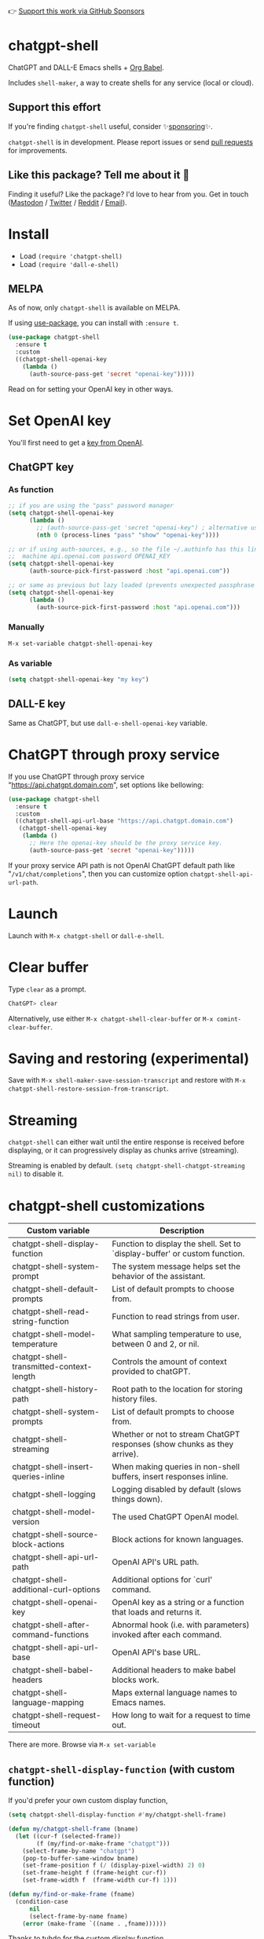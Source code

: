 👉 [[https://github.com/sponsors/xenodium][Support this work via GitHub Sponsors]]

* chatgpt-shell

ChatGPT and DALL-E Emacs shells + [[https://orgmode.org/worg/org-contrib/babel/intro.html][Org Babel]].

Includes =shell-maker=, a way to create shells for any service (local or cloud).

** Support this effort

If you're finding =chatgpt-shell= useful, consider ✨[[https://github.com/sponsors/xenodium][sponsoring]]✨.

=chatgpt-shell= is in development. Please report issues or send [[https://github.com/xenodium/chatgpt-shell/pulls][pull requests]] for improvements.

** Like this package? Tell me about it 💙

Finding it useful? Like the package? I'd love to hear from you. Get in touch ([[https://indieweb.social/@xenodium][Mastodon]] / [[https://twitter.com/xenodium][Twitter]] / [[https://www.reddit.com/user/xenodium][Reddit]] / [[mailto:me__AT__xenodium.com][Email]]).

#+HTML: <img src="https://raw.githubusercontent.com/xenodium/chatgpt-shell/main/demos/chatgpt-shell-demo.gif" width="80%" />

#+HTML: <img src="https://raw.githubusercontent.com/xenodium/chatgpt-shell/main/demos/blocks.gif" width="80%" />

* Install

- Load =(require 'chatgpt-shell)=
- Load =(require 'dall-e-shell)=

** MELPA

As of now, only =chatgpt-shell= is available on MELPA.

If using [[https://github.com/jwiegley/use-package][use-package]], you can install with =:ensure t=.

#+begin_src emacs-lisp :lexical no
  (use-package chatgpt-shell
    :ensure t
    :custom
    ((chatgpt-shell-openai-key
      (lambda ()
        (auth-source-pass-get 'secret "openai-key")))))
#+end_src

Read on for setting your OpenAI key in other ways.

* Set OpenAI key

You'll first need to get a [[https://platform.openai.com/account/api-keys][key from OpenAI]].

** ChatGPT key
*** As function
#+begin_src emacs-lisp
  ;; if you are using the "pass" password manager
  (setq chatgpt-shell-openai-key
        (lambda ()
          ;; (auth-source-pass-get 'secret "openai-key") ; alternative using pass support in auth-sources
          (nth 0 (process-lines "pass" "show" "openai-key"))))

  ;; or if using auth-sources, e.g., so the file ~/.authinfo has this line:
  ;;  machine api.openai.com password OPENAI_KEY
  (setq chatgpt-shell-openai-key
        (auth-source-pick-first-password :host "api.openai.com"))

  ;; or same as previous but lazy loaded (prevents unexpected passphrase prompt)
  (setq chatgpt-shell-openai-key
        (lambda ()
          (auth-source-pick-first-password :host "api.openai.com")))
#+end_src

*** Manually
=M-x set-variable chatgpt-shell-openai-key=

*** As variable
#+begin_src emacs-lisp
  (setq chatgpt-shell-openai-key "my key")
#+end_src

** DALL-E key

Same as ChatGPT, but use =dall-e-shell-openai-key= variable.


* ChatGPT through proxy service

If you use ChatGPT through proxy service "https://api.chatgpt.domain.com", set options like bellowing:

#+begin_src emacs-lisp :lexical no
  (use-package chatgpt-shell
    :ensure t
    :custom
    ((chatgpt-shell-api-url-base "https://api.chatgpt.domain.com")
     (chatgpt-shell-openai-key
      (lambda ()
        ;; Here the openai-key should be the proxy service key.
        (auth-source-pass-get 'secret "openai-key")))))
#+end_src

If your proxy service API path is not OpenAI ChatGPT default path like "=/v1/chat/completions=", then
you can customize option ~chatgpt-shell-api-url-path~.

* Launch

Launch with =M-x chatgpt-shell= or =dall-e-shell=.

* Clear buffer

Type =clear= as a prompt.

#+begin_src sh
  ChatGPT> clear
#+end_src

Alternatively, use either =M-x chatgpt-shell-clear-buffer= or =M-x comint-clear-buffer=.

* Saving and restoring (experimental)

Save with =M-x shell-maker-save-session-transcript= and restore with =M-x chatgpt-shell-restore-session-from-transcript=.

* Streaming

=chatgpt-shell= can either wait until the entire response is received before displaying, or it can progressively display as chunks arrive (streaming).

Streaming is enabled by default. =(setq chatgpt-shell-chatgpt-streaming nil)= to disable it.

* chatgpt-shell customizations

#+BEGIN_SRC emacs-lisp :results table :colnames '("Custom variable" "Description") :exports results
  (let ((rows))
    (mapatoms
     (lambda (symbol)
       (when (and (string-match "^chatgpt-shell"
                                (symbol-name symbol))
                  (custom-variable-p symbol))
         (push `(,symbol
                 ,(car
                   (split-string
                    (or (get (indirect-variable symbol)
                             'variable-documentation)
                        (get symbol 'variable-documentation)
                        "")
                    "\n")))
               rows))))
    rows)
#+END_SRC

#+RESULTS:
| Custom variable                          | Description                                                                 |
|------------------------------------------+-----------------------------------------------------------------------------|
| chatgpt-shell-display-function           | Function to display the shell.  Set to `display-buffer' or custom function. |
| chatgpt-shell-system-prompt              | The system message helps set the behavior of the assistant.                 |
| chatgpt-shell-default-prompts            | List of default prompts to choose from.                                     |
| chatgpt-shell-read-string-function       | Function to read strings from user.                                         |
| chatgpt-shell-model-temperature          | What sampling temperature to use, between 0 and 2, or nil.                  |
| chatgpt-shell-transmitted-context-length | Controls the amount of context provided to chatGPT.                         |
| chatgpt-shell-history-path               | Root path to the location for storing history files.                        |
| chatgpt-shell-system-prompts             | List of default prompts to choose from.                                     |
| chatgpt-shell-streaming                  | Whether or not to stream ChatGPT responses (show chunks as they arrive).    |
| chatgpt-shell-insert-queries-inline      | When making queries in non-shell buffers, insert responses inline.          |
| chatgpt-shell-logging                    | Logging disabled by default (slows things down).                            |
| chatgpt-shell-model-version              | The used ChatGPT OpenAI model.                                              |
| chatgpt-shell-source-block-actions       | Block actions for known languages.                                          |
| chatgpt-shell-api-url-path               | OpenAI API's URL path.                                                      |
| chatgpt-shell-additional-curl-options    | Additional options for `curl' command.                                      |
| chatgpt-shell-openai-key                 | OpenAI key as a string or a function that loads and returns it.             |
| chatgpt-shell-after-command-functions    | Abnormal hook (i.e. with parameters) invoked after each command.            |
| chatgpt-shell-api-url-base               | OpenAI API's base URL.                                                      |
| chatgpt-shell-babel-headers              | Additional headers to make babel blocks work.                               |
| chatgpt-shell-language-mapping           | Maps external language names to Emacs names.                                |
| chatgpt-shell-request-timeout            | How long to wait for a request to time out.                                 |

There are more. Browse via =M-x set-variable=

** =chatgpt-shell-display-function= (with custom function)

If you'd prefer your own custom display function,

#+begin_src emacs-lisp :lexical no
  (setq chatgpt-shell-display-function #'my/chatgpt-shell-frame)

  (defun my/chatgpt-shell-frame (bname)
    (let ((cur-f (selected-frame))
          (f (my/find-or-make-frame "chatgpt")))
      (select-frame-by-name "chatgpt")
      (pop-to-buffer-same-window bname)
      (set-frame-position f (/ (display-pixel-width) 2) 0)
      (set-frame-height f (frame-height cur-f))
      (set-frame-width f  (frame-width cur-f) 1)))

  (defun my/find-or-make-frame (fname)
    (condition-case
        nil
        (select-frame-by-name fname)
      (error (make-frame `((name . ,fname))))))
#+end_src

Thanks to [[https://github.com/tuhdo][tuhdo]] for the custom display function.

* chatgpt-shell commands
#+BEGIN_SRC emacs-lisp :results table :colnames '("Binding" "Command" "Description") :exports results
  (let ((rows))
    (mapatoms
     (lambda (symbol)
       (when (and (string-match "^chatgpt-shell"
                                (symbol-name symbol))
                  (commandp symbol))
         (push `(,(mapconcat
                   #'help--key-description-fontified
                   (where-is-internal
                    symbol shell-maker-mode-map nil nil (command-remapping symbol)) ", ")
                 ,symbol
                 ,(car
                   (split-string
                    (or (documentation symbol t) "")
                    "\n")))
               rows))))
    rows)
#+END_SRC

#+RESULTS:
| Binding | Command                                             | Description                                                |
|---------+-----------------------------------------------------+------------------------------------------------------------|
|         | chatgpt-shell                                       | Start a ChatGPT shell.                                     |
|         | chatgpt-shell-rename-block-at-point                 | Rename block at point (perhaps a different language).      |
| C-M-h   | chatgpt-shell-mark-at-point-dwim                    | Mark source block if at point.  Mark all output otherwise. |
|         | chatgpt-shell-execute-primary-block-action-at-point | Execute primary action for known block.                    |
|         | chatgpt-shell-execute-babel-block-action-at-point   | Execute block as org babel.                                |
|         | chatgpt-shell-eshell-whats-wrong-with-last-command  | Ask ChatGPT what's wrong with the last eshell command.     |
| C-c C-p | chatgpt-shell-previous-item                         | Go to previous item.                                       |
|         | chatgpt-shell-explain-code                          | Describe code from region using ChatGPT.                   |
|         | chatgpt-shell-prompt                                | Make a ChatGPT request from the minibuffer.                |
|         | chatgpt-shell-remove-block-overlays                 | Remove block overlays.  Handy for renaming blocks.         |
|         | chatgpt-shell-proofread-region                      | Proofread English from region using ChatGPT.               |
|         | chatgpt-shell-send-and-review-region                | Send region to ChatGPT, review before submitting.          |
|         | chatgpt-shell-eshell-summarize-last-command-output  | Ask ChatGPT to summarize the last command output.          |
|         | chatgpt-shell-describe-code                         | Describe code from region using ChatGPT.                   |
|         | chatgpt-shell-mode                                  | Major mode for editing text written for humans to read.    |
|         | chatgpt-shell-previous-source-block                 | Move point to previous source block.                       |
|         | chatgpt-shell-refactor-code                         | Refactor code from region using ChatGPT.                   |
|         | chatgpt-shell-swap-system-prompt                    | Swap system prompt from `chatgpt-shell-system-prompts'.    |
|         | chatgpt-shell-save-session-transcript               | Save shell transcript to file.                             |
|         | chatgpt-shell-clear-buffer                          | Clear the comint buffer.                                   |
| C-c C-n | chatgpt-shell-next-item                             | Go to next item.                                           |
|         | chatgpt-shell-view-at-point                         | View prompt and putput at point in a separate buffer.      |
|         | chatgpt-shell-send-region                           | Send region to ChatGPT.                                    |
|         | chatgpt-shell-restore-session-from-transcript       | Restore session from transcript.                           |
|         | chatgpt-shell-generate-unit-test                    | Generate unit-test for the code from region using ChatGPT. |
|         | chatgpt-shell-next-source-block                     | Move point to previous source block.                       |
| C-c C-c | chatgpt-shell-ctrl-c-ctrl-c                         | Ctrl-C Ctrl-C DWIM binding.                                |

Browse all available via =M-x=.

* dall-e-shell customizations
#+BEGIN_SRC emacs-lisp :results table :colnames '("Custom variable" "Description") :exports results
  (let ((rows))
    (mapatoms
     (lambda (symbol)
       (when (and (string-match "^dall-e-shell"
                                (symbol-name symbol))
                  (custom-variable-p symbol))
         (push `(,symbol
                 ,(car
                   (split-string
                    (or (get (indirect-variable symbol)
                             'variable-documentation)
                        (get symbol 'variable-documentation)
                        "")
                    "\n")))
               rows))))
    rows)
#+END_SRC

#+RESULTS:
| Custom variable                     | Description                                                                 |
|-------------------------------------+-----------------------------------------------------------------------------|
| dall-e-shell-openai-key             | OpenAI key as a string or a function that loads and returns it.             |
| dall-e-shell-image-size             | The default size of the requested image as a string.                        |
| dall-e-shell-read-string-function   | Function to read strings from user.                                         |
| dall-e-shell-request-timeout        | How long to wait for a request to time out.                                 |
| dall-e-shell-model-version          | The used DALL-E OpenAI model.                                               |
| dall-e-shell-display-function       | Function to display the shell.  Set to `display-buffer' or custom function. |
| dall-e-shell-image-output-directory | Output directory for the generated image.                                   |

* dall-e-shell commands
#+BEGIN_SRC emacs-lisp :results table :colnames '("Command" "Description") :exports results
  (let ((rows))
    (mapatoms
     (lambda (symbol)
       (when (and (string-match "^dall-e-shell"
                                (symbol-name symbol))
                  (commandp symbol))
         (push `(,symbol
                 ,(car
                   (split-string
                    (or (documentation symbol t) "")
                    "\n")))
               rows))))
    rows)
#+END_SRC

#+RESULTS:
| Command           | Description                                             |
|-------------------+---------------------------------------------------------|
| dall-e-shell      | Start a DALL-E shell.                                   |
| dall-e-shell-mode | Major mode for editing text written for humans to read. |

* ChatGPT org babel

Load =(require 'ob-chatgpt-shell)= and invoke =(ob-chatgpt-shell-setup)=.

#+begin_src org
  ,#+begin_src chatgpt-shell
    Hello
  ,#+end_src

  ,#+RESULTS:
  : Hi there! How can I assist you today?
#+end_src

* DALL-E org babel

Load =(require 'ob-dall-e-shell)= and invoke =(ob-dall-e-shell-setup)=.

#+begin_src org
  ,#+begin_src dall-e-shell
    Pretty clouds
  ,#+end_src

  ,#+RESULTS:
  [[file:/var/folders/m7/ky091cp56d5g68nyhl4y7frc0000gn/T/1680644778.png]]
#+end_src

* shell-maker

There are currently two shell implementations (ChatGPT and DALL-E). Other services (local or cloud) can be brought to Emacs as shells. =shell-maker= can help with that.

=shell-maker= is a convenience wrapper around [[https://www.gnu.org/software/emacs/manual/html_node/emacs/Shell-Prompts.html][comint mode]].

Both =chatgpt-shell= and =dall-e-shell= use =shell-maker=, but a basic implementation of a new shell looks as follows:

#+begin_src emacs-lisp :lexical no
  (require 'shell-maker)

  (defvar greeter-shell--config
    (make-shell-maker-config
     :name "Greeter"
     :execute-command
     (lambda (command _history callback error-callback)
       (funcall callback
                (format "Hello \"%s\"" command)
                nil))))

  (defun greeter-shell ()
    "Start a Greeter shell."
    (interactive)
    (shell-maker-start greeter-shell--config))
#+end_src

#+HTML: <img src="https://raw.githubusercontent.com/xenodium/chatgpt-shell/main/demos/greeter.gif" width="50%" />

* Other packages

👉 [[https://github.com/sponsors/xenodium][Support this work via GitHub Sponsors]]

- [[https://xenodium.com/][Blog (xenodium.com)]]
- [[https://github.com/xenodium/dwim-shell-command][dwim-shell-command]]
- [[https://github.com/xenodium/company-org-block][company-org-block]]
- [[https://github.com/xenodium/org-block-capf][org-block-capf]]
- [[https://github.com/xenodium/ob-swiftui][ob-swiftui]]
